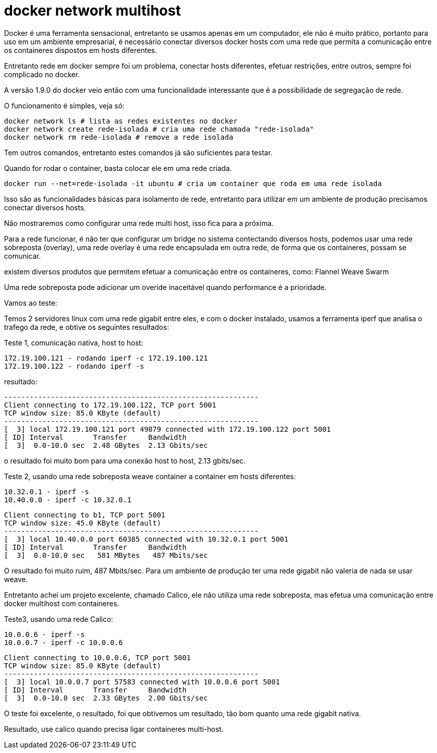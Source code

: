 = docker network multihost
:published_at: 2015-11-21
:hp-tags: Docker

Docker é uma ferramenta sensacional, entretanto se usamos apenas em um computador, ele não é muito prático, portanto para uso em um ambiente empresarial, é necessário conectar diversos docker hosts com uma rede que permita a comunicação entre os containeres dispostos em hosts diferentes.

Entretanto rede em docker sempre foi um problema, conectar hosts diferentes, efetuar restrições, entre outros, sempre foi complicado no docker.

A versão 1.9.0 do docker veio então com uma funcionalidade interessante que é a possibilidade de segregação de rede.

O funcionamento é simples, veja só:
```
docker network ls # lista as redes existentes no docker
docker network create rede-isolada # cria uma rede chamada "rede-isolada"
docker network rm rede-isolada # remove a rede isolada
```
Tem outros comandos, entretanto estes comandos já são suficientes para testar. 

Quando for rodar o container, basta colocar ele em uma rede criada. 

```
docker run --net=rede-isolada -it ubuntu # cria um container que roda em uma rede isolada
```

Isso são as funcionalidades básicas para isolamento de rede, entretanto para utilizar em um ambiente de produção precisamos conectar diversos hosts.

Não mostraremos como configurar uma rede multi host, isso fica para a próxima.

Para a rede funcionar, é não ter que configurar um bridge no sistema contectando diversos hosts, podemos usar uma rede sobreposta (overlay), uma rede overlay é uma rede encapsulada em outra rede, de forma que os containeres, possam se comunicar.

existem diversos produtos que permitem efetuar a comunicação entre os containeres, como: 
Flannel
Weave
Swarm

Uma rede sobreposta pode adicionar um overide inaceitável quando performance é a prioridade.

Vamos ao teste:

Temos 2 servidores linux com uma rede gigabit entre eles, e com o docker instalado, usamos a ferramenta iperf que analisa o trafego da rede, e obtive os seguintes resultados:

Teste 1, comunicação nativa, host to host:
```
172.19.100.121 - rodando iperf -c 172.19.100.121
172.19.100.122 - rodando iperf -s 
```
resultado:
```
------------------------------------------------------------
Client connecting to 172.19.100.122, TCP port 5001
TCP window size: 85.0 KByte (default)
------------------------------------------------------------
[  3] local 172.19.100.121 port 49879 connected with 172.19.100.122 port 5001
[ ID] Interval       Transfer     Bandwidth
[  3]  0.0-10.0 sec  2.48 GBytes  2.13 Gbits/sec
```

o resultado foi muito bom para uma conexão host to host, 2.13 gbits/sec.

Teste 2, usando uma rede sobreposta weave container a container em hosts diferentes:
```
10.32.0.1 - iperf -s
10.40.0.0 - iperf -c 10.32.0.1
```

```
Client connecting to b1, TCP port 5001
TCP window size: 45.0 KByte (default)
------------------------------------------------------------
[  3] local 10.40.0.0 port 60385 connected with 10.32.0.1 port 5001
[ ID] Interval       Transfer     Bandwidth
[  3]  0.0-10.0 sec   581 MBytes   487 Mbits/sec
```

O resultado foi muito ruim, 487 Mbits/sec. 
Para um ambiente de produção ter uma rede gigabit não valeria de nada se usar weave.

Entretanto achei um projeto excelente, chamado Calico, ele não utiliza uma rede sobreposta, mas efetua uma comunicação entre docker multihost com containeres.

Teste3, usando uma rede Calico:

```
10.0.0.6 - iperf -s
10.0.0.7 - iperf -c 10.0.0.6
```

```
Client connecting to 10.0.0.6, TCP port 5001
TCP window size: 85.0 KByte (default)
------------------------------------------------------------
[  3] local 10.0.0.7 port 57583 connected with 10.0.0.6 port 5001
[ ID] Interval       Transfer     Bandwidth
[  3]  0.0-10.0 sec  2.33 GBytes  2.00 Gbits/sec
```

O teste foi excelente, o resultado, foi que obtivemos um resultado, tão bom quanto uma rede gigabit nativa.

Resultado, use calico quando precisa ligar containeres multi-host.